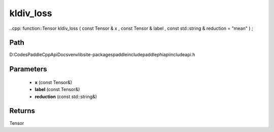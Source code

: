 .. _en_api_paddle_experimental_kldiv_loss:

kldiv_loss
-------------------------------

..cpp: function::Tensor kldiv_loss ( const Tensor & x , const Tensor & label , const std::string & reduction = "mean" ) ;


Path
:::::::::::::::::::::
D:\Codes\PaddleCppApiDocs\venv\lib\site-packages\paddle\include\paddle\phi\api\include\api.h

Parameters
:::::::::::::::::::::
	- **x** (const Tensor&)
	- **label** (const Tensor&)
	- **reduction** (const std::string&)

Returns
:::::::::::::::::::::
Tensor
